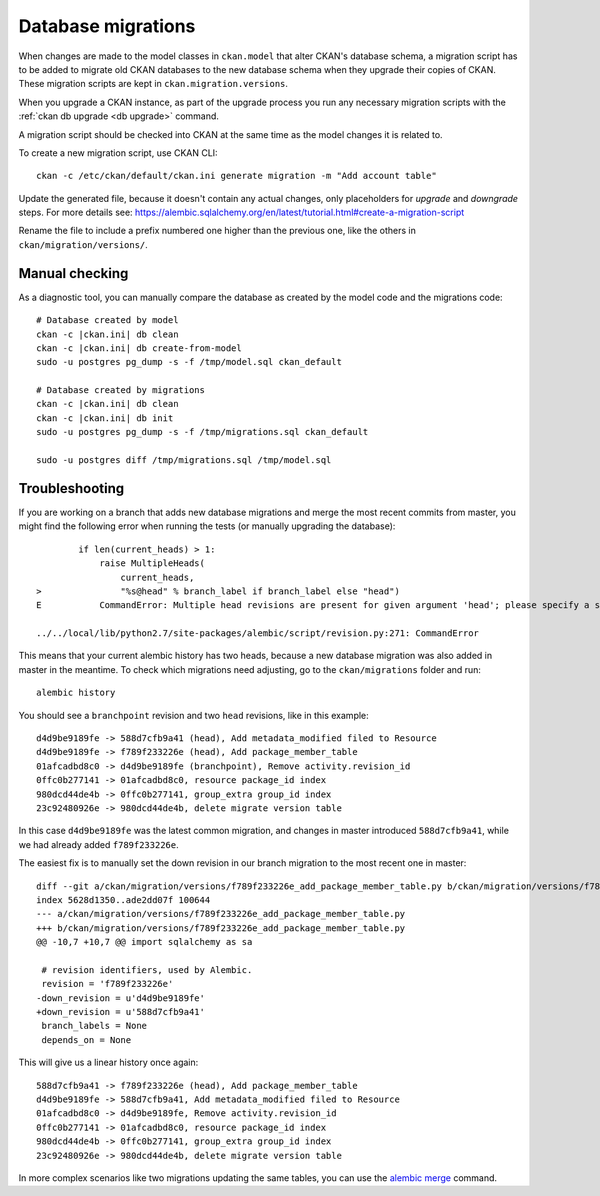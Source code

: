 ===================
Database migrations
===================

.. _db migrations:

When changes are made to the model classes in ``ckan.model`` that alter CKAN's
database schema, a migration script has to be added to migrate old CKAN
databases to the new database schema when they upgrade their copies of CKAN.
These migration scripts are kept in ``ckan.migration.versions``.

When you upgrade a CKAN instance, as part of the upgrade process you
run any necessary migration scripts with the :ref:`ckan db upgrade <db
upgrade>` command.

A migration script should be checked into CKAN at the same time as the model
changes it is related to.

To create a new migration script, use CKAN CLI::

     ckan -c /etc/ckan/default/ckan.ini generate migration -m "Add account table"

Update the generated file, because it doesn't contain any actual
changes, only placeholders for `upgrade` and `downgrade` steps. For
more details see:
https://alembic.sqlalchemy.org/en/latest/tutorial.html#create-a-migration-script

Rename the file to include a prefix numbered one higher than the previous one,
like the others in ``ckan/migration/versions/``.

Manual checking
---------------

As a diagnostic tool, you can manually compare the database as created by the
model code and the migrations code::

     # Database created by model
     ckan -c |ckan.ini| db clean
     ckan -c |ckan.ini| db create-from-model
     sudo -u postgres pg_dump -s -f /tmp/model.sql ckan_default

     # Database created by migrations
     ckan -c |ckan.ini| db clean
     ckan -c |ckan.ini| db init
     sudo -u postgres pg_dump -s -f /tmp/migrations.sql ckan_default

     sudo -u postgres diff /tmp/migrations.sql /tmp/model.sql


Troubleshooting
---------------

If you are working on a branch that adds new database migrations and merge the most recent commits from master, you might find the following error when running the tests (or manually upgrading the database)::

            if len(current_heads) > 1:
                raise MultipleHeads(
                    current_heads,
    >               "%s@head" % branch_label if branch_label else "head")
    E           CommandError: Multiple head revisions are present for given argument 'head'; please specify a specific target revision, '<branchname>@head' to narrow to a specific head, or 'heads' for all heads

    ../../local/lib/python2.7/site-packages/alembic/script/revision.py:271: CommandError

This means that your current alembic history has two heads, because a new database migration was also added in master in the meantime. To check which migrations need adjusting, go to the ``ckan/migrations`` folder and run::

    alembic history

You should see a ``branchpoint`` revision and two ``head`` revisions, like in this example::

    d4d9be9189fe -> 588d7cfb9a41 (head), Add metadata_modified filed to Resource
    d4d9be9189fe -> f789f233226e (head), Add package_member_table
    01afcadbd8c0 -> d4d9be9189fe (branchpoint), Remove activity.revision_id
    0ffc0b277141 -> 01afcadbd8c0, resource package_id index
    980dcd44de4b -> 0ffc0b277141, group_extra group_id index
    23c92480926e -> 980dcd44de4b, delete migrate version table

In this case ``d4d9be9189fe`` was the latest common migration, and changes in master introduced ``588d7cfb9a41``, while we had already added ``f789f233226e``.

The easiest fix is to manually set the down revision in our branch migration to the most recent one in master::

    diff --git a/ckan/migration/versions/f789f233226e_add_package_member_table.py b/ckan/migration/versions/f789f233226e_add_package_member_table.py
    index 5628d1350..ade2dd07f 100644
    --- a/ckan/migration/versions/f789f233226e_add_package_member_table.py
    +++ b/ckan/migration/versions/f789f233226e_add_package_member_table.py
    @@ -10,7 +10,7 @@ import sqlalchemy as sa

     # revision identifiers, used by Alembic.
     revision = 'f789f233226e'
    -down_revision = u'd4d9be9189fe'
    +down_revision = u'588d7cfb9a41'
     branch_labels = None
     depends_on = None

This will give us a linear history once again::

    588d7cfb9a41 -> f789f233226e (head), Add package_member_table
    d4d9be9189fe -> 588d7cfb9a41, Add metadata_modified filed to Resource
    01afcadbd8c0 -> d4d9be9189fe, Remove activity.revision_id
    0ffc0b277141 -> 01afcadbd8c0, resource package_id index
    980dcd44de4b -> 0ffc0b277141, group_extra group_id index
    23c92480926e -> 980dcd44de4b, delete migrate version table

In more complex scenarios like two migrations updating the same tables, you can use the `alembic merge <https://alembic.sqlalchemy.org/en/latest/branches.html#merging-branches>`_ command.
